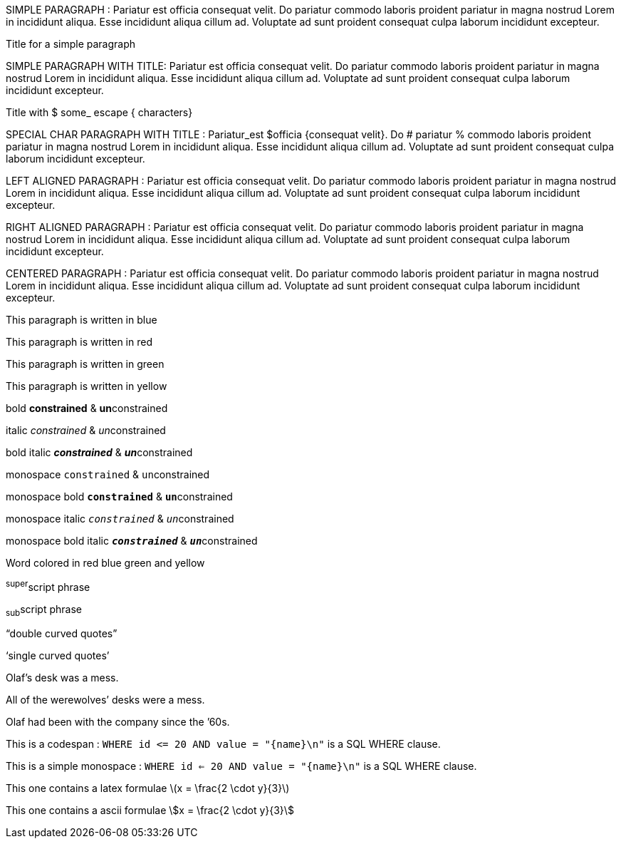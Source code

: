 // Simple paragraph with simple text
SIMPLE PARAGRAPH : Pariatur est officia consequat velit. Do pariatur commodo laboris proident pariatur in magna nostrud Lorem in incididunt aliqua. Esse incididunt aliqua cillum ad. Voluptate ad sunt proident consequat culpa laborum incididunt excepteur.

// Simple paragraph with a title
.Title for a simple paragraph
SIMPLE PARAGRAPH WITH TITLE: Pariatur est officia consequat velit. Do pariatur commodo laboris proident pariatur in magna nostrud Lorem in incididunt aliqua. Esse incididunt aliqua cillum ad. Voluptate ad sunt proident consequat culpa laborum incididunt excepteur.

// Paragraph and title with latex escaped chars
.Title with $ some_ escape { characters}
SPECIAL CHAR PARAGRAPH WITH TITLE : Pariatur_est $officia {consequat velit}. Do # pariatur % commodo laboris proident pariatur in magna nostrud Lorem in incididunt aliqua. Esse incididunt aliqua cillum ad. Voluptate ad sunt proident consequat culpa laborum incididunt excepteur.

// Left aligned text
[.text-left]
LEFT ALIGNED PARAGRAPH : Pariatur est officia consequat velit. Do pariatur commodo laboris proident pariatur in magna nostrud Lorem in incididunt aliqua. Esse incididunt aliqua cillum ad. Voluptate ad sunt proident consequat culpa laborum incididunt excepteur.

// Right aligned text
[.text-right]
RIGHT ALIGNED PARAGRAPH : Pariatur est officia consequat velit. Do pariatur commodo laboris proident pariatur in magna nostrud Lorem in incididunt aliqua. Esse incididunt aliqua cillum ad. Voluptate ad sunt proident consequat culpa laborum incididunt excepteur.

// Centered text
[.text-center]
CENTERED PARAGRAPH : Pariatur est officia consequat velit. Do pariatur commodo laboris proident pariatur in magna nostrud Lorem in incididunt aliqua. Esse incididunt aliqua cillum ad. Voluptate ad sunt proident consequat culpa laborum incididunt excepteur.

// Colored paragraphs
[.blue]
This paragraph is written in blue

[.red]
This paragraph is written in red

[.green]
This paragraph is written in green

[.yellow]
This paragraph is written in yellow

// Inline quoted paragraph
bold *constrained* & **un**constrained

italic _constrained_ & __un__constrained

bold italic *_constrained_* & **__un__**constrained

monospace `constrained` & ``un``constrained

monospace bold `*constrained*` & ``**un**``constrained

monospace italic `_constrained_` & ``__un__``constrained

monospace bold italic `*_constrained_*` & ``**__un__**``constrained

Word colored in [red]#red# [blue]#blue# [green]#green# and [yellow]#yellow#

^super^script phrase

~sub~script phrase

"`double curved quotes`"

'`single curved quotes`'

Olaf's desk was a mess.

All of the werewolves`' desks were a mess.

Olaf had been with the company since the `'60s.

This is a codespan : `+WHERE id <=  20 AND value = "{name}\n"+` is a SQL WHERE clause.

This is a simple monospace : `WHERE id <=    20 AND value = "{name}\n"` is a SQL WHERE clause.

This one contains a latex formulae latexmath:[x = \frac{2 \cdot y}{3}]

This one contains a ascii formulae asciimath:[x = \frac{2 \cdot y}{3}]